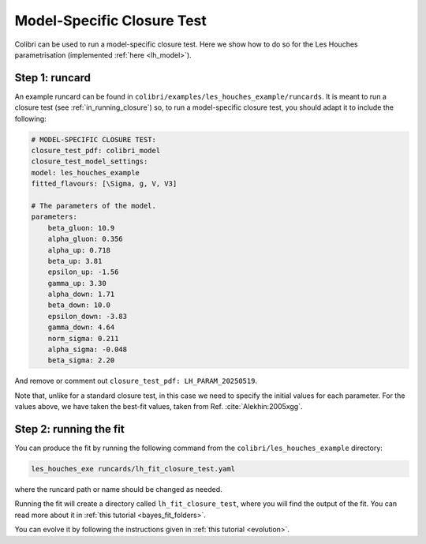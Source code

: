 .. _sec_model_cl_test:

===========================
Model-Specific Closure Test 
===========================

Colibri can be used to run a model-specific closure test. Here we show how to 
do so for the Les Houches parametrisation (implemented :ref:`here <lh_model>`).

Step 1: runcard
---------------

An example runcard can be found in ``colibri/examples/les_houches_example/runcards``.
It is meant to run a closure test (see :ref:`in_running_closure`) so, to run a 
model-specific closure test, you should adapt it to include the following:

.. code-block:: bash
    
    # MODEL-SPECIFIC CLOSURE TEST:
    closure_test_pdf: colibri_model
    closure_test_model_settings:
    model: les_houches_example
    fitted_flavours: [\Sigma, g, V, V3]

    # The parameters of the model.
    parameters:
        beta_gluon: 10.9      
        alpha_gluon: 0.356    
        alpha_up: 0.718       
        beta_up: 3.81         
        epsilon_up: -1.56     
        gamma_up: 3.30        
        alpha_down: 1.71      
        beta_down: 10.0       
        epsilon_down: -3.83  
        gamma_down: 4.64      
        norm_sigma: 0.211     
        alpha_sigma: -0.048   
        beta_sigma: 2.20      

And remove or comment out ``closure_test_pdf: LH_PARAM_20250519``.

Note that, unlike for a standard closure test, in this case we need to
specify the initial values for each parameter. For the values above, we 
have taken the best-fit values, taken from Ref. :cite:`Alekhin:2005xgg`. 

Step 2: running the fit
-----------------------

You can produce the fit by running the following command from the 
``colibri/les_houches_example`` directory:

.. code-block:: bash

    les_houches_exe runcards/lh_fit_closure_test.yaml

where the runcard path or name should be changed as needed.

Running the fit will create a directory called ``lh_fit_closure_test``, 
where you will find the output of the fit. You can read more about it in
:ref:`this tutorial <bayes_fit_folders>`.

You can evolve it by following the instructions given in 
:ref:`this tutorial <evolution>`.

